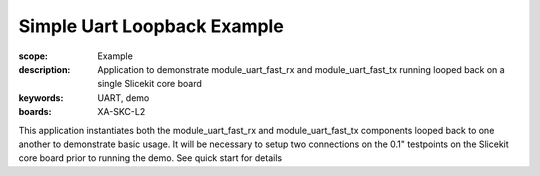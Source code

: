 Simple Uart Loopback Example
============================

:scope: Example
:description: Application to demonstrate module_uart_fast_rx and module_uart_fast_tx running looped back on a single Slicekit core board
:keywords: UART, demo
:boards: XA-SKC-L2

This application instantiates both the module_uart_fast_rx and module_uart_fast_tx components looped back to one another to demonstrate basic usage. It will be necessary to setup two connections on the 0.1" testpoints on the Slicekit core board prior to running the demo. See quick start for details


